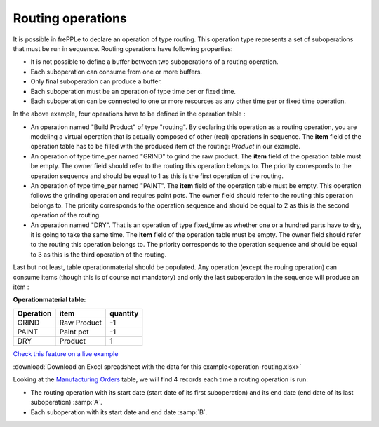 ==================
Routing operations
==================

It is possible in frePPLe to declare an operation of type routing.
This operation type represents a set of suboperations that must be run in sequence.
Routing operations have following properties:

- It is not possible to define a buffer between two suboperations of a routing operation.

- Each suboperation can consume from one or more buffers.

- Only final suboperation can produce a buffer.

- Each suboperation must be an operation of type time per or fixed time.

- Each suboperation can be connected to one or more resources as any other time per or fixed time operation.

.. image:: _images/routing.png
   :alt: An example of a routing

In the above example, four operations have to be defined in the operation table :

.. image:: _images/operation_routing.png
   :alt: Operation table for a routing operation

* An operation named "Build Product" of type "routing". By declaring this operation as a routing operation, 
  you are modeling a virtual operation that is actually composed of other (real) operations in sequence.
  The **item** field of the operation table has to be filled with the produced item of the routing: 
  *Product* in our example. 

* An operation of type time_per named "GRIND" to grind the raw product. 
  The **item** field of the operation table must be empty. The owner field should refer to the routing this 
  operation belongs to. The priority corresponds to the operation sequence and should be equal to 1
  as this is the first operation of the routing.

* An operation of type time_per named "PAINT". The **item** field of the operation table must be empty.
  This operation follows the grinding operation and requires paint pots. The owner field should refer to the routing this 
  operation belongs to. The priority corresponds to the operation sequence and should be equal to 2
  as this is the second operation of the routing.

* An operation named "DRY". That is an operation of type fixed_time as whether one or a hundred parts have to dry,
  it is going to take the same time. The **item** field of the operation table must be empty. The owner field should refer to the routing this 
  operation belongs to. The priority corresponds to the operation sequence and should be equal to 3
  as this is the third operation of the routing.


Last but not least, table operationmaterial should be populated. Any operation (except the rouing operation) can consume items 
(though this is of course not mandatory) and only the last
suboperation in the sequence will produce an item :

**Operationmaterial table:**

===================  ================= ==========
Operation            item              quantity  
===================  ================= ==========
GRIND                Raw Product       -1
PAINT                Paint pot         -1
DRY                  Product           1
===================  ================= ==========

`Check this feature on a live example <https://demo.frepple.com/operation-routing/data/input/operation/>`_

:download:`Download an Excel spreadsheet with the data for this example<operation-routing.xlsx>`

Looking at the `Manufacturing Orders <https://demo.frepple.com/operation-routing/data/input/manufacturingorder/>`_ table, 
we will find 4 records each time a routing operation is run:

.. image:: _images/operation_routing_mo.png
   :alt: Manufacturing orders for a routing operation
   
* The routing operation with its start date (start date of its first suboperation) and its end date (end date of its last suboperation) :samp:`A`.
* Each suboperation with its start date and end date :samp:`B`.
